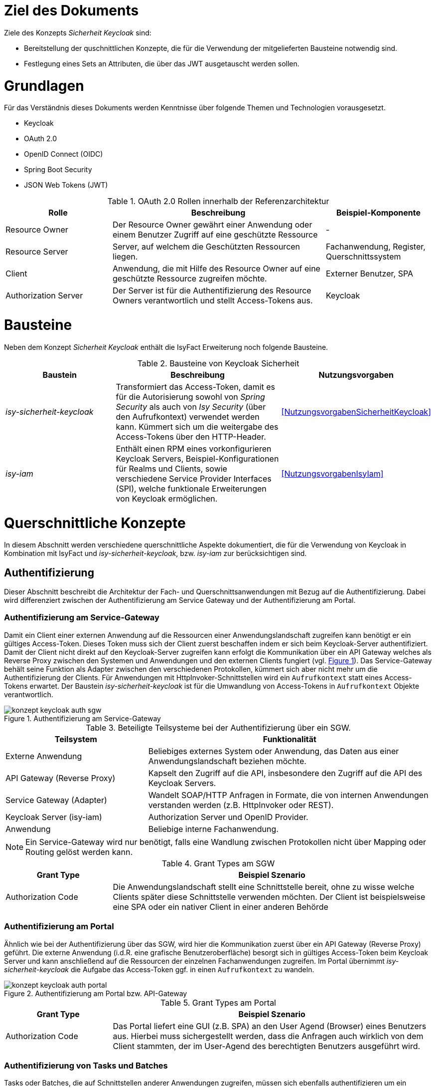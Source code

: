 // tag::inhalt[]
= Ziel des Dokuments

Ziele des Konzepts _Sicherheit Keycloak_ sind:

- Bereitstellung der quschnittlichen Konzepte, die für die Verwendung der mitgelieferten Bausteine notwendig sind.
- Festlegung eines Sets an Attributen, die über das JWT ausgetauscht werden sollen.

= Grundlagen

Für das Verständnis dieses Dokuments werden Kenntnisse über folgende Themen und Technologien vorausgesetzt.

 - Keycloak
 - OAuth 2.0
 - OpenID Connect (OIDC)
 - Spring Boot Security
 - JSON Web Tokens (JWT)

:desc-table-oauth2-rollen: OAuth 2.0 Rollen innerhalb der Referenzarchitektur
[id="table-oauth2-rollen",reftext="{table-caption} {counter:tables}"]
.{desc-table-oauth2-rollen}
[cols="1,2,1"]
|===
|Rolle|Beschreibung|Beispiel-Komponente

|Resource Owner
|Der Resource Owner gewährt einer Anwendung oder einem Benutzer Zugriff auf eine geschützte Ressource
|-

|Resource Server
|Server, auf welchem die Geschützten Ressourcen liegen.
|Fachanwendung, Register, Querschnittssystem

|Client
|Anwendung, die mit Hilfe des Resource Owner auf eine geschützte Ressource zugreifen möchte.
|Externer Benutzer, SPA

|Authorization Server
|Der Server ist für die Authentifizierung des Resource Owners verantwortlich und stellt Access-Tokens aus.
|Keycloak

|===


= Bausteine

Neben dem Konzept _Sicherheit Keycloak_ enthält die IsyFact Erweiterung noch folgende Bausteine.

:desc-table-bausteine: Bausteine von Keycloak Sicherheit
[id="table-bausteine",reftext="{table-caption} {counter:tables}"]
.{desc-table-bausteine}
[cols="2,3,1"]
|===
|Baustein|Beschreibung|Nutzungsvorgaben

|_isy-sicherheit-keycloak_
|Transformiert das Access-Token, damit es für die Autorisierung sowohl von _Spring Security_ als auch von _Isy Security_ (über den Aufrufkontext) verwendet werden kann.
Kümmert sich  um die weitergabe des Access-Tokens über den HTTP-Header.
|<<NutzungsvorgabenSicherheitKeycloak>>

|_isy-iam_
|Enthält einen RPM eines vorkonfigurieren Keycloak Servers, Beispiel-Konfigurationen für Realms und Clients, sowie verschiedene Service Provider Interfaces (SPI), welche funktionale Erweiterungen von Keycloak ermöglichen.
|<<NutzungsvorgabenIsyIam>>

|===

= Querschnittliche Konzepte

In diesem Abschnitt werden verschiedene querschnittliche Aspekte dokumentiert, die für die Verwendung von Keycloak in Kombination mit IsyFact und _isy-sicherheit-keycloak_, bzw. _isy-iam_ zur berücksichtigen sind.

== Authentifizierung

Dieser Abschnitt beschreibt die Architektur der Fach- und Querschnittsanwendungen mit Bezug auf die Authentifizierung.
Dabei wird differenziert zwischen der Authentifizierung am Service Gateway und der Authentifizierung am Portal.

=== Authentifizierung am Service-Gateway

Damit ein Client einer externen Anwendung auf die Ressourcen einer Anwendungslandschaft zugreifen kann benötigt er ein gültiges Access-Token.
Dieses Token muss sich der Client zuerst beschaffen indem er sich beim Keycloak-Server authentifiziert.
Damit der Client nicht direkt auf den Keycloak-Server zugreifen kann erfolgt die Kommunikation über ein API Gateway welches als Reverse Proxy zwischen den Systemen und Anwendungen und den externen Clients fungiert (vgl. <<image-auth-sgw>>).
Das Service-Gateway behält seine Funktion als Adapter zwischen den verschiedenen Protokollen, kümmert sich aber nicht mehr um die Authentifizierung der Clients.
Für Anwendungen mit HttpInvoker-Schnittstellen wird ein `Aufrufkontext` statt eines Access-Tokens erwartet.
Der Baustein _isy-sicherheit-keycloak_  ist für die Umwandlung von Access-Tokens in `Aufrufkontext` Objekte verantwortlich.

:desc-image-auth-sgw: Authentifizierung am Service-Gateway
[id="image-auth-sgw",reftext="{figure-caption} {counter:figures}"]
.{desc-image-auth-sgw}
image::konzept_keycloak_auth_sgw.png[align="center"]

:desc-table-komponenten-ath-sgw: Beteiligte Teilsysteme bei der Authentifizierung über ein SGW.
[id="table-komponenten-ath-sgw",reftext="{table-caption} {counter:tables}"]
.{desc-table-komponenten-ath-sgw}
[cols="1,2"]
|===
|Teilsystem|Funktionalität

|Externe Anwendung
|Beliebiges externes System oder Anwendung, das Daten aus einer Anwendungslandschaft beziehen möchte.

|API Gateway (Reverse Proxy)
|Kapselt den Zugriff auf die API, insbesondere den Zugriff auf die API des Keycloak Servers.

|Service Gateway (Adapter)
|Wandelt SOAP/HTTP Anfragen in Formate, die von internen Anwendungen verstanden werden (z.B. HttpInvoker oder REST).

|Keycloak Server (isy-iam)
|Authorization Server und OpenID Provider.

|Anwendung
|Beliebige interne Fachanwendung.

|===

NOTE: Ein Service-Gateway wird nur benötigt, falls eine Wandlung zwischen Protokollen nicht über Mapping oder Routing gelöst werden kann.

:desc-table-granttypes-auth-sgw: Grant Types am SGW
[id="table-granttypes-auth-sgw",reftext="{table-caption} {counter:tables}"]
.{desc-table-granttypes-auth-sgw}
[cols="1,3"]
|===
|Grant Type|Beispiel Szenario


|Authorization Code
|Die Anwendungslandschaft stellt eine Schnittstelle bereit, ohne zu wisse welche Clients später diese Schnittstelle verwenden möchten.
Der Client ist beispielsweise eine SPA oder ein nativer Client in einer anderen Behörde

|===

=== Authentifizierung am Portal

Ähnlich wie bei der Authentifizierung über das SGW, wird hier die Kommunikation zuerst über ein API Gateway (Reverse Proxy) geführt.
Die externe Anwendung (i.d.R. eine grafische Benutzeroberfläche) besorgt sich in gültiges Access-Token beim Keycloak Server und kann anschließend auf die Ressourcen der einzelnen Fachanwendungen zugreifen.
Im Portal übernimmt _isy-sicherheit-keycloak_ die Aufgabe das Access-Token ggf. in einen `Aufrufkontext` zu wandeln.

:desc-image-auth-portal: Authentifizierung am Portal bzw. API-Gateway
[id="image-auth-portal",reftext="{figure-caption} {counter:figures}"]
.{desc-image-auth-portal}
image::konzept_keycloak_auth_portal.png[align="center"]

:desc-table-granttypes-auth-portal: Grant Types am Portal
[id="table-granttypes-auth-portal",reftext="{table-caption} {counter:tables}"]
.{desc-table-granttypes-auth-portal}
[cols="1,3"]
|===
|Grant Type|Beispiel Szenario

|Authorization Code
|Das Portal liefert eine GUI (z.B. SPA) an den User Agend (Browser) eines Benutzers aus.
Hierbei muss sichergestellt werden, dass die Anfragen auch wirklich von dem Client stammten, der im User-Agend des berechtigten Benutzers ausgeführt wird.

|===

=== Authentifizierung von Tasks und Batches

Tasks oder Batches, die auf Schnittstellen anderer Anwendungen zugreifen, müssen sich ebenfalls authentifizieren um ein Access-Token zu erhalten.
Tasks und Batches werden innerhalb von Anwendungen bzw. Anwendungslandschaften gestartet und dürfen direkt auf den Keycloak Server zugreifen (vgl. <<image-auth-task>>).

:desc-image-auth-task: Authentifizierung von Tasks
[id="image-auth-task",reftext="{figure-caption} {counter:figures}"]
.{desc-image-auth-task}
image::konzept_keycloak_auth_task.png[align="center"]

:desc-table-granttypes-auth-task: Grant Types für Tasks und Batches
[id="table-granttypes-auth-task",reftext="{table-caption} {counter:tables}"]
.{desc-table-granttypes-auth-task}
[cols="1,3"]
|===
|Grant Type|Beispiel Szenario

|Client Credential
|Zeitgesteuerte Tasks oder Batches müssen ggf. auf andere Anwendungen innerhalb einer Anwendungslandschaft zugreifen und brauchen dafür ein Access-Token.

|===

== Autorisierung

Für die Autorisierung von Benutzern bietet die Standard Bibliothek _isy-sicherheit_ zurzeit zwei Möglichkeiten.

:desc-table-autorisierung: Möglichkeiten der Autorisierung über isy-sicherheit
[id="table-autorisierung",reftext="{table-caption} {counter:tables}"]
.{desc-table-autorisierung}
[cols="2,3,2"]
|===
|Option|Beschreibung|Details

|Spring Security
|Der Baustein _isy-sicherheit_ stellt die Bibliothek Spring Security bereit.
Somit können die Standard-Konzepte von Spring direkt verwendet werden.
|link:https://docs.spring.io/spring-security/site/docs/3.0.x/reference/el-access.html[Spring Dokumentation]

|Isy Sicherheit
|Bietet eine Konfiguration für ein Rollen & Rechte Mapping an, sowie verschiedene Features zur Absicherung von IsyFact Bausteinen, die HttpInvoker-Schnittstellen verwenden.
|<<NutzungsvorgabenIsySicherheit>>

|===

IMPORTANT: Für die Autorisierung von REST-Schnittstellen soll ausschließlich die Standard Mechanismen von Spring Security verwendet werden, da _isy-sicherheit_ perspektivisch den `Aufrufkontext` durch _Spring Security_ ablösen wird.

== Access Token

Beim Authentifizierungsprotokoll OpenID Connect gibt es _Idendity-Tokens_ und _Access-Tokens_.
Für beide Arten wird bei Keycloak der _JSON Web Token (JWT)_ Standard verwendet.
In diesem Kapitel werden zum einen die Daten beschrieben, die in einem JWT enthalten sein müssen und wie mit dem Token innerhalb von Anwendungen umgegangen werden soll.

=== Daten in JWT (Claims)

Ein JWT besteht aus drei Bereichen: Header, Payload und einer Signatur, mit der die Authentizität des Tokens verifiziert werden kann.
Die Attribute innerhalb eines Tokens werden auch Claim genannt, <<table-claim-aufrufkontext>> beschreibt das Minimum an Claims, die ein JWT enthalten muss, damit es in einen Aufrufkontext gewandelt werden kann.

:desc-table-claim-aufrufkontext: Zuordnung Claims zu Attribute des Aufrufkontext
[id="table-claim-aufrufkontext",reftext="{table-caption} {counter:tables}"]
.{desc-table-claim-aufrufkontext}
[cols="1,1"]
|===
|Aufrufkontext|JWT

|`durchfuehrenderBenutzerKennung`
|`preferred_username`

|`durchfuehrenderBenutzerPasswort`
|_N/A_

|`durchfuehrendeBehoerde`
|`bhknz`

|`korrelationsId`
|_N/A_

|`rolle`
|`resource_access.account.roles`

|`rollenErmittelt`
|_N/A_

|`durchfuehrenderSachbearbeiterName`
|`family_name`

|`durchfuehrenderBenutzerInterneKennung`
|`internekennung`

|===

Einige Felder des `Aufrufkontext` können nicht mehr aus dem JWT befüllt werden.

* `durchfuehrenderBenutzerPasswort` - Das Passwort wird aus Sicherheitsgründen nicht mehr in die Anwendungen übertragen.

* `korrelationsId` - Die Korrelations-ID ist nicht Teil des Authentifizierungs und wird stattdessen über den HTTP-Header oder den MDC übertragen.

* `rollenErmittelt` - Wird ein Aufrufkontext aus einem JWT Token erzeugt, kann immer davon ausgegangen werden, dass die Rollen ermittelt sind, da diese direkt im JWT stehen.

Daten, die durch die Erweiterung des `Aufrufkontext` zwischen HttpInvoker-Schnittstellen ausgetauscht werden, sollen nicht über JWT transportiert werden.
<<table-vorgabe-datenuebertragung>> zeigt, welche Übertragungswege für welche Art von Daten standardmäßig vorgesehen sind.


:desc-table-vorgabe-datenuebertragung: Zuordnung Daten zu Übertragungsarten
[id="table-vorgabe-datenuebertragung",reftext="{table-caption} {counter:tables}"]
.{desc-table-vorgabe-datenuebertragung}
[cols="1,1,1"]
|===
|Kontext|Übertragungsart|Beispiel

|Autorisierung (Rollen & Scope)
|Access-Token (JWT)
|Rollen

|Benutzer Informationen
|ID-Token (JWT), User-Info-Endpoint Keycloak (REST)
|Name, E-Mail

|Technische Metadaten
|HTTP-Header
|Korrelations-ID

|Fachliche Daten
|HTTP-Body
|Aktenzeichen

|===

[[access-access-tokens]]
=== Zugriff auf Access Tokens

Ein direkter Zugriff auf das Access-Token in einer Anwendung ist nicht notwendig, stattdessen werden die notwendigen Claims des Tokens mit Hilfe eines Filters in ein `Authorization` Objekt gewandelt.
Das `Authorization` Objekt liegt im `SecurityContext` von Spring und dieser wird von einem `SecurityContextHolder` verwaltet.
Der `SecurityContextHolder` kann per Dependency Injection oder besser noch mit Hilfe von AOP für die Absicherung von Schnittstellen verwendet werden.

Falls ID-Tokens verwendet werden, stehen die Benutzerdaten schon direkt im Payload des Tokens.
Alternativ kann der Zugriff auf Daten zu einem angemeldeten Benutzer über den _user-info-endpoint_ von Keycloak erfolgen.
Dieser Zugriff wird typischerweise in einem `UserDetailService` gekapselt.

=== Unterstützung von nebenläufigen Zugriffen

Im Abschnitt <<access-access-tokens>> wurde beschrieben, dass der Zugriff auf die Informationen im Access-Token über den `SecurityContext` von Spring Boot gekapselt werden soll.
Der `SecurityContext` steht standardmäßig nur in dem Thread zur Verfügung, der dem aktiven Request zugeteilt wurde.
Für Multi-Threaded Umgebungen stellt Spring Boot die Wrapper-Klassen `DelegatingSecurityContextRunnable` und `DelegatingSecurityContextExecutor` zur Verfügung.
Werden nebenläufige Prozesse über eine dieser Wrapper-Klassen gestartet, haben Entwickler innerhalb der Prozesse Zugriff auf den `SecurityContext` (Details sind link:https://docs.spring.io/spring-security/site/docs/5.0.x/reference/html/concurrency.html[hier] zu finden).


== Keycloak Erweiterungen

Der Baustein `isy-iam` bietet verschiedene Service Provider Interfaces (SPI) für Keycloak an.
In diesem Abschnitt wird erläutert, welche querschnittlichen Anforderungen damit leichter umgesetzt werden können.

:desc-table-uebersicht-spi: Übersicht der SPI und ihrer querschnittlichen Anforderungen
[id="table-uebersicht-spi",reftext="{table-caption} {counter:tables}"]
.{desc-table-uebersicht-spi}
[cols="1,1"]
|===
|SPI|Erfüllt Anforderung(en)

|bnvz-user-storage
|Migration der IsyFact Erweiterung _Benutzerverzeichnis_

|registerfactory-event-listener
|Logging, Protokollierung

|registerfactory-brute-force-detector
|Verfügbarkeit

|keycloak-single-session
|Security, Lizenzmodell

|isyfact-theme
|Attraktivität

|===

Folgende Anforderungen bzw. Szenarien können mit den unterschiedlichen SPIs umgesetzt werden.

*bnvz-user-storage*::
- Integration eines vorhandenen Benutzerverzeichnis in Keycloak

WARNING: Das Benutzerverzeichnis ist in allen Realms verfügbar.
Falls vollständig disjunkte Realms benötigt werden, ist diese Erweiterung nicht geeignet.

*registerfactory-event-listener*::
- Protokollierung sicherheitsrelevanter Events (OPS 1.1.5)

*registerfactory-brute-force-detector*::
- Abwehr von Brute-Force Attacken

*keycloak-single-session*::
- Bessere Session-Kontrolle (z.B: bei Schutzbedarf hoch oder sehr hoch)
- User mit einer Lizenz sollen sich nur einmal einloggen dürfen

IMPORTANT: Bei manchen Anwendungen erwarten Benutzer, dass sie sich mehrfach anmelden können.
Beispielsweise, wenn die Anwendung über mehrere Endgeräte gleichzeitig bedient werden kann.

*isyfact-theme*::
- Anpassung der Login Seite an das Corporate Design

== Offene Punkte

Für die Datenübertragung zwischen Anwendungen innerhalb einer Anwendungslandschaft gibt es primär REST- und/oder HttpInvoker Schnittstellen.
Da die Autorisierung in jeder Anwendung implementiert ist, müssen die Benutzerdaten (Access-Token oder Aufrufkontext) zwischen den Anwendungen weitergeleitet werden.
Dabei sind folgende Szenarien denkbar

:desc-table-szenarien-schnittstellen: Szenarien von Schnittstellenkommunikation
[id="table-szenarien-schnittstellen",reftext="{table-caption} {counter:tables}"]
.{desc-table-szenarien-schnittstellen}
[cols="1,2,2"]
|===
|ID|Schnittstellen|Beispiel

|S1
|HttpInvoker -> HttpInvoker
|Kommunikation wischen zwei Anwendungen in IF-1.8

|S2
|REST -> REST
|Kommunikation zwischen zwei Anwendungen in IF-2.1

|S3
|REST -> HttpInvoker
|Kommunikation zwischen einer Anwendung in IF-2.1 mit einer Anwendung in IF-1.8

|S4
|HttpInvoker -> REST
|Kommunikation zwischen einer Anwendung in IF-1.8 mit einer Anwendung in IF-2.1

|===

Die Szenarien 1 bis 3 werden vom Baustein _isy-sicherheit-keycloak_ abgedeckt.
Der Baustein leitet zum einen die Tokens zwischen REST-Services über den HTTP-Header weiter (REST -> REST) und zum anderen erzeugt er einen Aufrufkontext für die Kommunikation mit HttpInvoker Services (REST -> HttpInvoker).

Für das 4. Szenario besteht noch keine standardisierte Lösung,mögliche Lösungsansätze wären.

*Authorisation Header in HttpInvoker Requests*:: Das Access-Token wird wie bei REST über einen HTTP-Header ausgetauscht.
Mit einer Erweiterung des Interceptors aus _isy-sicherheit-keycloak_ kann das Access-Token vom Header der HTTP-Response in den HTTP-Header des neuen Requests kopiert werden.
Diese Lösung erfordert eine Erweiterung von _isy-sicherheit-keycloak_ und lohnt sich besonders, wenn mehrere Anwendungen von Szenario 4 betroffen sind.

*Übertragung des Access-Tokens im Aufrufkontext*::
Da der `Aufrufkontext` erweiterbar ist, kann dieser um ein zusätzliches Feld für das Access-Token erweitert werden.
Im HttpInvoker-Service kann das Token vom `AufrufKontext` in den HTTP-Header des `RestClients` kopiert werden.
Diese Lösung erfordert eine Anpassung in den betroffenen Anwendungen und lohnt sich, wenn nur sehr wenige Anwendungen von Szenario 4 betroffen sind.

// end::inhalt[]